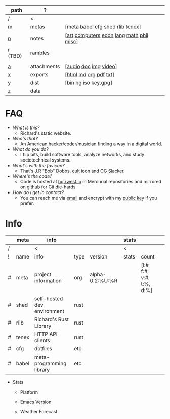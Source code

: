 #+OPTIONS: ^:nil toc:nil num:nil
#+HTML_HEAD_EXTRA: <link rel="stylesheet" type="text/css" href="css/page.css" />
|---------+-------------+------------------------------------------|
| path    | ?           |                                          |
|---------+-------------+------------------------------------------|
| /       | <           |                                          |
| [[file:m.org][m]]       | metas       | [[[file:m.org::#meta][meta]] [[file:m.org::#babel][babel]] [[file:m.org::#cfg][cfg]] [[file:m.org::#shed][shed]] [[file:m.org::#rlib][rlib]] [[file:m.org::#tenex][tenex]]]         |
| [[file:n.org][n]]       | notes       | [[[file:n.org::#art][art]] [[file:n.org::#computers][computers]] [[file:n.org::#economics][econ]] [[file:n.org::#language][lang]] [[file:n.org::#math][math]] [[file:n.org::#philosophy][phil]] [[file:n.org::#misc][misc]]] |
| r (TBD) | rambles     |                                          |
|         |             |                                          |
| [[rw:a][a]]       | attachments | [[[cdn:audio][audio]] [[cdn:doc][doc]] [[cdn:img][img]] [[cdn:video][video]]]                    |
| [[rw:x][x]]       | exports     | [[[rw:x/html][html]] [[rw:x/md][md]] [[rw:x/org][org]] [[rw:x/pdf][pdf]] [[rw:x/txt][txt]]]                    |
| [[rw:y][y]]       | dist        | [[[rw:y/bin][bin]] [[rw:y/hg][hg]] [[rw:y/iso][iso]] [[rw:y/key.gpg][key.gpg]]]                     |
| [[rw:z][z]]       | data        |                                          |
|---------+-------------+------------------------------------------|
* FAQ
:PROPERTIES:
:CUSTOM_ID: faq
:END:

- /What is this?/
  - Richard's static website.
- /Who's that?/
  - An American hacker/coder/musician finding a way in a digital
    world.
- /What do you do?/
  - I flip bits, build software tools, analyze networks, and study
    sociotechnical systems.
- /What's with the favicon?/
  - That's J.R "Bob" Dobbs, [[http://www.subgenius.com][cult]] icon and OG Slacker.
- /Where's the code?/
  - Code is hosted at [[https://hg.rwest.io][hg.rwest.io]] in Mercurial repositories and
    mirrored on [[https://github.com/richardwesthaver][github]] for Git die-hards.
- /How do I get in contact?/
  - You can reach me via [[mailto:ellis@rwest.io][email]] and encrypt with my [[rw:y/key.gpg][public key]] if you
    prefer.

* Info
:PROPERTIES:
:CUSTOM_ID: info
:END:

#+name: meta-info
|---+-------+-----------------------------+------+-----------------+-------+--------------------------+---|
|   | meta  | info                        |      |                 | stats |                          |   |
|---+-------+-----------------------------+------+-----------------+-------+--------------------------+---|
| / |       | <                           |      |                 | <     |                          |   |
| ! | name  | info                        | type | version         | stats | count                    |   |
| # | meta  | project information         | org  | alpha-0.2:%U:%R |       | [l:# f:#, v:#, t:%, d:%] |   |
| # | shed  | self-hosted dev environment | rust |                 |       |                          |   |
| # | rlib  | Richard's Rust Library      | rust |                 |       |                          |   |
| # | tenex | HTTP API clients            | rust |                 |       |                          |   |
| # | cfg   | dotfiles                    | etc  |                 |       |                          |   |
| # | babel | meta-programming library    | etc  |                 |       |                          |   |
|---+-------+-----------------------------+------+-----------------+-------+--------------------------+---|

- Stats
  - Platform
    #+CALL: rust-target-triple()
  - Emacs Version
    #+CALL: get-emacs-version()
  - Weather Forecast
    #+CALL: shc-weather() :exports results :eval yes
